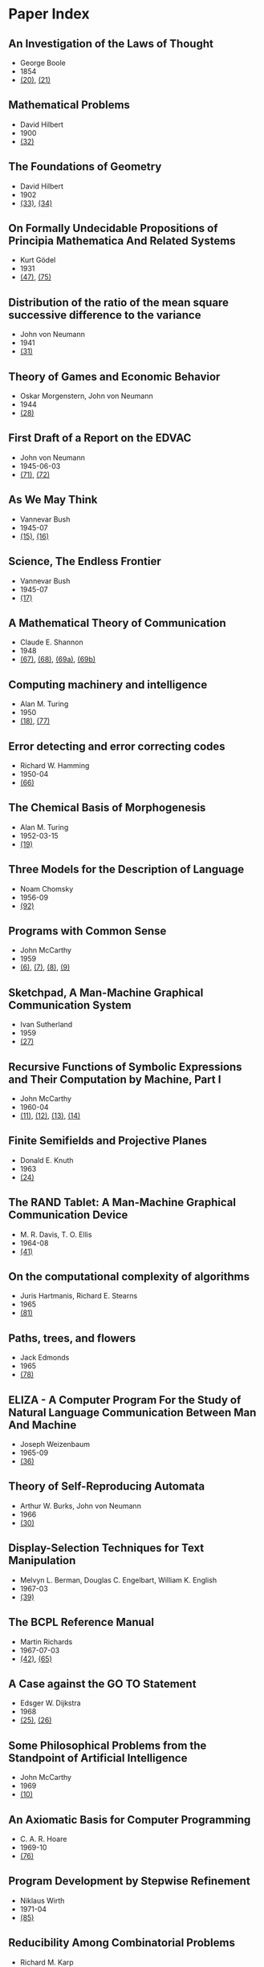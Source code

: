 * Paper Index

** An Investigation of the Laws of Thought

- George Boole
- 1854
- [[http://www.gutenberg.org/files/15114/15114-pdf.pdf][(20)]], [[http://www.gutenberg.org/files/15114/15114-t.tex][(21)]]


** Mathematical Problems

- David Hilbert
- 1900
- [[https://web.archive.org/web/20090530182730/http://www.seas.harvard.edu/courses/cs121/handouts/Hilbert.pdf][(32)]]


** The Foundations of Geometry

- David Hilbert
- 1902
- [[http://www.gutenberg.org/files/17384/17384-pdf.pdf][(33)]], [[http://www.gutenberg.org/files/17384/17384-t/17384-t.tex][(34)]]


** On Formally Undecidable Propositions of Principia Mathematica And Related Systems

- Kurt Gödel
- 1931
- [[http://www.w-k-essler.de/pdfs/goedel.pdf][(47)]], [[http://www.csee.wvu.edu/~xinl/library/papers/math/Godel.pdf][(75)]]


** Distribution of the ratio of the mean square successive difference to the variance

- John von Neumann
- 1941
- [[http://projecteuclid.org/download/pdf_1/euclid.aoms/1177731677][(31)]]


** Theory of Games and Economic Behavior

- Oskar Morgenstern, John von Neumann
- 1944
- [[https://ia600301.us.archive.org/29/items/theoryofgamesand030098mbp/theoryofgamesand030098mbp.pdf][(28)]]


** First Draft of a Report on the EDVAC

- John von Neumann
- 1945-06-03
- [[http://www.virtualtravelog.net/wp/wp-content/media/2003-08-TheFirstDraft.pdf][(71)]], [[http://systemcomputing.org/turing%20award/Maurice_1967/TheFirstDraft.pdf][(72)]]


** As We May Think

- Vannevar Bush
- 1945-07
- [[http://www.ps.uni-saarland.de/~duchier/pub/vbush/vbush-all.shtml][(15)]], [[http://www.ps.uni-saarland.de/~duchier/pub/vbush/vbush.txt][(16)]]


** Science, The Endless Frontier

- Vannevar Bush
- 1945-07
- [[http://www.nsf.gov/od/lpa/nsf50/vbush1945.htm][(17)]]


** A Mathematical Theory of Communication

- Claude E. Shannon
- 1948
- [[http://cm.bell-labs.com/cm/ms/what/shannonday/shannon1948.pdf][(67)]], [[http://cm.bell-labs.com/cm/ms/what/shannonday/shannon1948.ps][(68)]], [[http://www3.alcatel-lucent.com/bstj/vol27-1948/articles/bstj27-3-379.pdf][(69a)]], [[http://www3.alcatel-lucent.com/bstj/vol27-1948/articles/bstj27-4-623.pdf][(69b)]]


** Computing machinery and intelligence

- Alan M. Turing
- 1950
- [[http://loebner.net/Prizef/TuringArticle.html][(18)]], [[http://www.csee.umbc.edu/courses/471/papers/turing.pdf][(77)]]


** Error detecting and error correcting codes

- Richard W. Hamming
- 1950-04
- [[http://wayback.archive.org/web/20060525060427/http://www.caip.rutgers.edu/~bushnell/dsdwebsite/hamming.pdf][(66)]]


** The Chemical Basis of Morphogenesis

- Alan M. Turing
- 1952-03-15
- [[http://www.dna.caltech.edu/courses/cs191/paperscs191/turing.pdf][(19)]]


** Three Models for the Description of Language

- Noam Chomsky
- 1956-09
- [[http://www.chomsky.info/articles/195609--.pdf][(92)]]


** Programs with Common Sense

- John McCarthy
- 1959
- [[https://web.archive.org/web/20131004215444/http://www-formal.stanford.edu/jmc/mcc59.dvi][(6)]], [[https://web.archive.org/web/20131004215444/http://www-formal.stanford.edu/jmc/mcc59.pdf][(7)]], [[https://web.archive.org/web/20131004215444/http://www-formal.stanford.edu/jmc/mcc59.ps][(8)]], [[https://web.archive.org/web/20131004223822/http://www-formal.stanford.edu/jmc/mcc59/mcc59.html][(9)]]


** Sketchpad, A Man-Machine Graphical Communication System

- Ivan Sutherland
- 1959
- [[http://www.cl.cam.ac.uk/techreports/UCAM-CL-TR-574.pdf][(27)]]


** Recursive Functions of Symbolic Expressions and Their Computation by Machine, Part I

- John McCarthy
- 1960-04
- [[https://web.archive.org/web/20131004232653/http://www-formal.stanford.edu/jmc/recursive.pdf][(11)]], [[https://web.archive.org/web/20131004215327/http://www-formal.stanford.edu/jmc/recursive.dvi][(12)]], [[https://web.archive.org/web/20131004215327/http://www-formal.stanford.edu/jmc/recursive.ps][(13)]], [[https://web.archive.org/web/20131004215327/http://www-formal.stanford.edu/jmc/recursive/recursive.html][(14)]]


** Finite Semifields and Projective Planes

- Donald E. Knuth
- 1963
- [[http://thesis.library.caltech.edu/2441/1/Knuth_de_1963.pdf][(24)]]


** The RAND Tablet: A Man-Machine Graphical Communication Device

- M. R. Davis, T. O. Ellis
- 1964-08
- [[http://www.rand.org/content/dam/rand/pubs/research_memoranda/2005/RM4122.pdf][(41)]]


** On the computational complexity of algorithms

- Juris Hartmanis, Richard E. Stearns
- 1965
- [[http://www.ams.org/journals/tran/1965-117-00/S0002-9947-1965-0170805-7/S0002-9947-1965-0170805-7.pdf][(81)]]


** Paths, trees, and flowers

- Jack Edmonds
- 1965
- [[http://web.eecs.utk.edu/~yzhang/courses/cs680-graphtheory/edmonds.pdf][(78)]]


** ELIZA - A Computer Program For the Study of Natural Language Communication Between Man And Machine

- Joseph Weizenbaum
- 1965-09
- [[http://www.cse.buffalo.edu/~rapaport/572/S02/weizenbaum.eliza.1966.pdf][(36)]]


** Theory of Self-Reproducing Automata

- Arthur W. Burks, John von Neumann
- 1966
- [[http://www.history-computer.com/Library/VonNeumann1.pdf][(30)]]


** Display-Selection Techniques for Text Manipulation

- Melvyn L. Berman, Douglas C. Engelbart, William K. English
- 1967-03
- [[http://dougengelbart.org/pubs/augment-133184.html][(39)]]


** The BCPL Reference Manual

- Martin Richards
- 1967-07-03
- [[http://cm.bell-labs.com/cm/cs/who/dmr/bcpl.pdf][(42)]], [[http://cm.bell-labs.com/cm/cs/who/dmr/bcpl.ps][(65)]]


** A Case against the GO TO Statement

- Edsger W. Dijkstra
- 1968
- [[http://www.cs.utexas.edu/users/EWD/ewd02xx/EWD215.PDF][(25)]], [[http://www.cs.utexas.edu/users/EWD/transcriptions/EWD02xx/EWD215.html][(26)]]


** Some Philosophical Problems from the Standpoint of Artificial Intelligence

- John McCarthy
- 1969
- [[https://web.archive.org/web/20130825025836/http://www-formal.stanford.edu/jmc/mcchay69.pdf][(10)]]


** An Axiomatic Basis for Computer Programming

- C. A. R. Hoare
- 1969-10
- [[http://www.spatial.maine.edu/~worboys/processes/hoare%20axiomatic.pdf][(76)]]


** Program Development by Stepwise Refinement

- Niklaus Wirth
- 1971-04
- [[http://sunnyday.mit.edu/16.355/wirth-refinement.html][(85)]]


** Reducibility Among Combinatorial Problems

- Richard M. Karp
- 1972
- [[http://cgi.di.uoa.gr/~sgk/teaching/grad/handouts/karp.pdf][(82)]]


** Users' Reference to B

- Ken Thompson
- 1972-01-07
- [[http://cm.bell-labs.com/cm/cs/who/dmr/kbman.pdf][(43)]], [[http://cm.bell-labs.com/cm/cs/who/dmr/kbman.html][(44)]]


** A Personal Computer for Children of All Ages

- Alan C. Kay
- 1972-08
- [[http://www.mprove.de/diplom/gui/kay72.html][(1)]], [[http://www.mprove.de/diplom/gui/Kay72a.pdf][(2)]]


** Scheme: An Interpreter for Extended Lambda Calculus

- Guy L. Steele, Gerald J. Sussman
- 1975-12
- [[http://repository.readscheme.org/ftp/papers/ai-lab-pubs/AIM-349.pdf][(79)]], [[http://repository.readscheme.org/ftp/papers/ai-lab-pubs/AIM-349.ps.gz][(80)]]


** The Command Meta-Language System

- Charles H. Irby
- 1976
- [[http://dougengelbart.org/pubs/papers/scanned-original/1976-augment-27266-The-Command-Meta-Language-System.pdf][(40)]]


** Forward Reasoning and Dependency-Directed Backtracking in a System for Computer-Aided Circuit analysis

- Richard M. Stallman, Gerald J. Sussman
- 1976-09
- [[http://dspace.mit.edu/bitstream/handle/1721.1/6255/AIM-380.pdf?sequence=4][(23)]]


** Can Programming Be Liberated from the von Neumann Style?

- John Backus
- 1977
- [[http://www.thocp.net/biographies/papers/backus_turingaward_lecture.pdf][(3)]]


** The Unreasonable Effectiveness of Mathematics

- Richard W. Hamming
- 1980-02-02
- [[http://www.dartmouth.edu/~matc/MathDrama/reading/Hamming.html][(70)]]


** Why Pascal is Not My Favorite Programming Language

- Brian W. Kernighan
- 1981-04-02
- [[http://www.lysator.liu.se/c/bwk-on-pascal.html][(48)]]


** Epigrams in Programming

- Alan J. Perlis
- 1982-09
- [[http://cpsc.yale.edu/epigrams-programming][(37)]]


** Reflections on Trusting Trust

- Ken Thompson
- 1984-08
- [[http://www.ece.cmu.edu/~ganger/712.fall02/papers/p761-thompson.pdf][(74)]]


** Algorithms and Data Structures

- Niklaus Wirth
- 1985
- [[http://www.inf.ethz.ch/personal/wirth/AD.pdf][(87)]]


** Communicating Sequential Processes

- C. A. R. Hoare
- 1985
- [[http://www.usingcsp.com/cspbook.pdf][(46)]]


** Communication with Alien Intelligence

- Marvin Minsky
- 1985-04
- [[http://web.media.mit.edu/~minsky/papers/AlienIntelligence.html][(38)]]


** Structural Regular Expressions

- Rob Pike
- 1987
- [[http://doc.cat-v.org/bell_labs/structural_regexps/se.pdf][(49)]]


** Notes on Programming in C

- Rob Pike
- 1989-02-21
- [[http://doc.cat-v.org/bell_labs/pikestyle][(52)]]


** Foundations of Computer Science

- Al Aho, Jeff Ullman
- 1992
- [[http://infolab.stanford.edu/~ullman/focs/preface.pdf][(35a)]], [[http://infolab.stanford.edu/~ullman/focs/toc.pdf][(35b)]], [[http://infolab.stanford.edu/~ullman/focs/ch01.pdf][(35c)]], [[http://infolab.stanford.edu/~ullman/focs/ch02.pdf][(35d)]], [[http://infolab.stanford.edu/~ullman/focs/ch03.pdf][(35e)]], [[http://infolab.stanford.edu/~ullman/focs/ch04.pdf][(35f)]], [[http://infolab.stanford.edu/~ullman/focs/ch05.pdf][(35g)]], [[http://infolab.stanford.edu/~ullman/focs/ch06.pdf][(35h)]], [[http://infolab.stanford.edu/~ullman/focs/ch07.pdf][(35i)]], [[http://infolab.stanford.edu/~ullman/focs/ch08.pdf][(35j)]], [[http://infolab.stanford.edu/~ullman/focs/ch09.pdf][(35k)]], [[http://infolab.stanford.edu/~ullman/focs/ch10.pdf][(35l)]], [[http://infolab.stanford.edu/~ullman/focs/ch11.pdf][(35m)]], [[http://infolab.stanford.edu/~ullman/focs/ch12.pdf][(35n)]], [[http://infolab.stanford.edu/~ullman/focs/ch13.pdf][(35o)]], [[http://infolab.stanford.edu/~ullman/focs/ch14.pdf][(35p)]], [[http://infolab.stanford.edu/~ullman/focs/index.pdf][(35q)]]


** Project Oberon The Design of an Operating System and Compiler

- Jürg Gutknecht, Niklaus Wirth
- 1992-02
- [[http://www.inf.ethz.ch/personal/wirth/ProjectOberon1992.pdf][(88)]]


** The Early History of Smalltalk

- Alan C. Kay
- 1993
- [[http://gagne.homedns.org/~tgagne/contrib/EarlyHistoryST.html][(22)]]


** The Development of the C Language

- Dennis M. Ritchie
- 1993-04
- [[http://cm.bell-labs.com/cm/cs/who/dmr/chist.html][(45)]]


** An implementation of von Neumann's self-reproducing machine

- Umberto Pesavento
- 1995
- [[https://web.archive.org/web/20070621164824/http://dragonfly.tam.cornell.edu/~pesavent/pesavento_self_reproducing_machine.pdf][(29)]]


** A Plea for Lean Software

- Niklaus Wirth
- 1995-02
- [[http://cr.yp.to/bib/1995/wirth.pdf][(83)]]


** Compiler Construction

- Niklaus Wirth
- 1996
- [[http://www.ethoberon.ethz.ch/WirthPubl/CBEAll.pdf][(84)]]


** C--: A Portable Assembly Language

- Simon Peyton Jones, Thomas Nordin, Dino Oliva
- 1997
- [[http://www.cs.tufts.edu/~nr/c--/download/pal-ifl.ps.gz][(91)]]


** An implementation of complete, asynchronous, distributed garbage collection

- Fabrice Le Fessant, Ian Piumarta, Marc Shapiro
- 1998-06
- [[http://piumarta.com/papers/pldi98-gc.pdf][(60)]]


** C--: a portable assembly language that supports garbage collection

- Simon Peyton Jones, Norman Ramsey, Fermin Reig
- 1999
- [[http://research.microsoft.com/en-us/um/people/simonpj/papers/c--/ppdp.ps.gz][(90)]]


** On Reflexive and Dynamically-Adaptable Environments for Distributed Computing

- Bertil Folliot, Frédéric Ogel, Ian Piumarta
- 2003-03
- [[http://piumarta.com/papers/0305DARES.pdf][(58)]]


** UTF-8 history

- Rob Pike
- 2003-04-30
- [[http://doc.cat-v.org/bell_labs/utf-8_history][(55)]]


** The Virtual Processor: Fast, Architecture-Neutral Dynamic Code Generation

- Ian Piumarta
- 2004
- [[http://piumarta.com/papers/vm04-vpu.pdf][(61)]], [[http://piumarta.com/papers/vpu-vm04.pdf][(62)]]


** A Synapse-State Theory of Mental Life

- Peter Naur
- 2004-02-18
- [[http://www.naur.com/synapse-state.pdf][(89)]]


** Accessible Language-Based Environments of Recursive Theories

- Ian Piumarta
- 2005-09-30
- [[http://piumarta.com/papers/albert.pdf][(57)]]


** Making COLAs with Pepsi and Coke

- Ian Piumarta
- 2005-09-30
- [[http://piumarta.com/papers/colas-whitepaper.pdf][(64)]]


** Steps Toward The Reinvention of Programming

- Dan Ingalls, Alan Kay, Yoshiki Ohshima, Ian Piumarta, Andreas Raab
- 2006-08-31
- [[http://www.vpri.org/html/work/NSFproposal.pdf][(56)]]


** ccg: dynamic code generation for C and C++

- Ian Piumarta
- 2006-10-15
- [[http://piumarta.com/papers/ccg.pdf][(59)]]


** Regular Expression Matching Can Be Simple And Fast

- Russ Cox
- 2007-01
- [[http://swtch.com/~rsc/regexp/regexp1.html][(4)]]


** A Regular Expression Matcher

- Brian W. Kernighan, Rob Pike
- 2007-01-28
- [[http://www.cs.princeton.edu/courses/archive/spr09/cos333/beautiful.html][(73)]]


** A Brief History of Software Engineering

- Niklaus Wirth
- 2008-02-25
- [[http://www.inf.ethz.ch/personal/wirth/Miscellaneous/IEEE-Annals.pdf][(86)]]


** PEG-based transformer provides front-, middle- and back-end stages in a simple compiler

- Ian Piumarta
- 2010-08-15
- [[http://piumarta.com/papers/S3-2010.pdf][(63)]]


** A Concurrent Window System

- Rob Pike
- [[http://doc.cat-v.org/bell_labs/concurrent_window_system/concurrent_window_system.pdf][(53)]]


** A New C Compiler

- Ken Thompson
- [[http://doc.cat-v.org/bell_labs/new_c_compilers/new_c_compiler.pdf][(50)]], [[http://doc.cat-v.org/bell_labs/new_c_compilers/new_c_compiler.ps][(51)]]


** An incomplete history of the QED Text Editor

- Dennis M. Ritchie
- [[http://plan9.bell-labs.com/who/dmr/qed.html][(5)]]


** Squeak: a Language for Communicating with Mice

- Luca Cardelli, Rob Pike
- [[http://doc.cat-v.org/bell_labs/squeak/squeak.pdf][(54)]]
